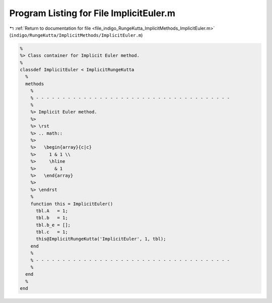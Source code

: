 
.. _program_listing_file_indigo_RungeKutta_ImplicitMethods_ImplicitEuler.m:

Program Listing for File ImplicitEuler.m
========================================

|exhale_lsh| :ref:`Return to documentation for file <file_indigo_RungeKutta_ImplicitMethods_ImplicitEuler.m>` (``indigo/RungeKutta/ImplicitMethods/ImplicitEuler.m``)

.. |exhale_lsh| unicode:: U+021B0 .. UPWARDS ARROW WITH TIP LEFTWARDS

.. code-block:: MATLAB

   %
   %> Class container for Implicit Euler method.
   %
   classdef ImplicitEuler < ImplicitRungeKutta
     %
     methods
       %
       % - - - - - - - - - - - - - - - - - - - - - - - - - - - - - - - - - - - - -
       %
       %> Implicit Euler method.
       %>
       %> \rst
       %> .. math::
       %>
       %>   \begin{array}{c|c}
       %>     1 & 1 \\
       %>     \hline
       %>       & 1
       %>   \end{array}
       %>
       %> \endrst
       %
       function this = ImplicitEuler()
         tbl.A   = 1;
         tbl.b   = 1;
         tbl.b_e = [];
         tbl.c   = 1;
         this@ImplicitRungeKutta('ImplicitEuler', 1, tbl);
       end
       %
       % - - - - - - - - - - - - - - - - - - - - - - - - - - - - - - - - - - - - -
       %
     end
     %
   end
